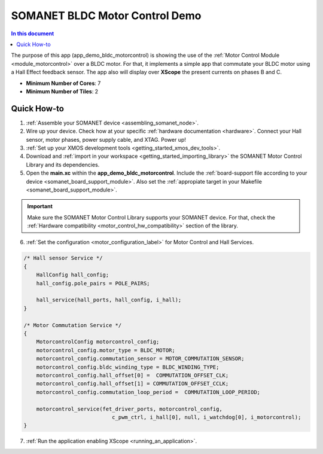 .. _bldc_motor_drive_demo:

================================
SOMANET BLDC Motor Control Demo
================================

.. contents:: In this document
    :backlinks: none
    :depth: 3

The purpose of this app (app_demo_bldc_motorcontrol) is showing the use of the :ref:`Motor Control Module <module_motorcontrol>` over a BLDC motor. For that, it implements a simple app that commutate your BLDC motor using a Hall Effect feedback sensor. The app also will display over **XScope** the present currents on phases B and C.

* **Minimum Number of Cores**: 7
* **Minimum Number of Tiles**: 2

.. cssclass:: github

  `See Application on Public Repository <https://github.com/synapticon/sc_sncn_motorcontrol/tree/master/examples/app_demo_bldc_motorcontrol/>`_

Quick How-to
============
1. :ref:`Assemble your SOMANET device <assembling_somanet_node>`.
2. Wire up your device. Check how at your specific :ref:`hardware documentation <hardware>`. Connect your Hall sensor, motor phases, power supply cable, and XTAG. Power up!
3. :ref:`Set up your XMOS development tools <getting_started_xmos_dev_tools>`. 
4. Download and :ref:`import in your workspace <getting_started_importing_library>` the SOMANET Motor Control Library and its dependencies.
5. Open the **main.xc** within  the **app_demo_bldc_motorcontrol**. Include the :ref:`board-support file according to your device <somanet_board_support_module>`. Also set the :ref:`appropiate target in your Makefile <somanet_board_support_module>`.

.. important:: Make sure the SOMANET Motor Control Library supports your SOMANET device. For that, check the :ref:`Hardware compatibility <motor_control_hw_compatibility>` section of the library.

6. :ref:`Set the configuration <motor_configuration_label>` for Motor Control and Hall Services.

.. code-block:: C

                /* Hall sensor Service */
                {
                    HallConfig hall_config;
                    hall_config.pole_pairs = POLE_PAIRS;

                    hall_service(hall_ports, hall_config, i_hall);
                }

                /* Motor Commutation Service */
                {
                    MotorcontrolConfig motorcontrol_config;
                    motorcontrol_config.motor_type = BLDC_MOTOR;
                    motorcontrol_config.commutation_sensor = MOTOR_COMMUTATION_SENSOR;
                    motorcontrol_config.bldc_winding_type = BLDC_WINDING_TYPE;
                    motorcontrol_config.hall_offset[0] =  COMMUTATION_OFFSET_CLK;
                    motorcontrol_config.hall_offset[1] = COMMUTATION_OFFSET_CCLK;
                    motorcontrol_config.commutation_loop_period =  COMMUTATION_LOOP_PERIOD;

                    motorcontrol_service(fet_driver_ports, motorcontrol_config,
                                            c_pwm_ctrl, i_hall[0], null, i_watchdog[0], i_motorcontrol);
                }

7. :ref:`Run the application enabling XScope <running_an_application>`.

.. seealso:: Did everything go well? If you need further support please check out our `forum <http://forum.synapticon.com/>`_.
